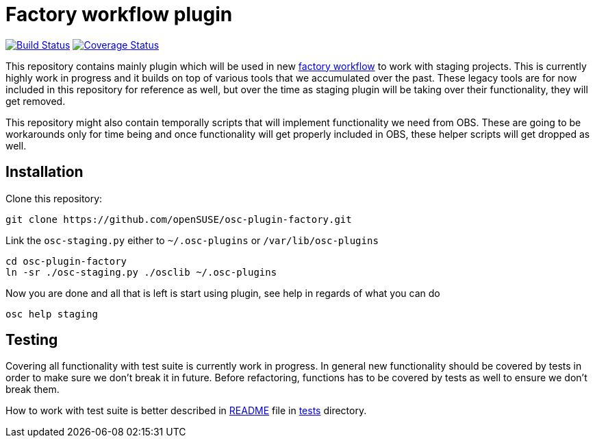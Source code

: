 Factory workflow plugin
=======================

image:https://travis-ci.org/openSUSE/osc-plugin-factory.png?branch=master["Build Status", link="https://travis-ci.org/openSUSE/osc-plugin-factory"] image:https://coveralls.io/repos/openSUSE/osc-plugin-factory/badge.png?branch=master["Coverage Status", link="https://coveralls.io/r/openSUSE/osc-plugin-factory"]

This repository contains mainly plugin which will be used in new
https://progress.opensuse.org/workflow/factory-proposal.html[factory workflow]
to work with staging projects. This is currently highly work in progress and
it builds on top of various tools that we accumulated over the past. These
legacy tools are for now included in this repository for reference as well, but
over the time as staging plugin will be taking over their functionality, they
will get removed.

This repository might also contain temporally scripts that will implement
functionality we need from OBS. These are going to be workarounds only for time
being and once functionality will get properly included in OBS, these helper
scripts will get dropped as well.

Installation
------------

Clone this repository:

--------------------------------------------------------------------------------
git clone https://github.com/openSUSE/osc-plugin-factory.git
--------------------------------------------------------------------------------

Link the +osc-staging.py+ either to +~/.osc-plugins+ or +/var/lib/osc-plugins+

--------------------------------------------------------------------------------
cd osc-plugin-factory
ln -sr ./osc-staging.py ./osclib ~/.osc-plugins
--------------------------------------------------------------------------------

Now you are done and all that is left is start using plugin, see help in
regards of what you can do

--------------------------------------------------------------------------------
osc help staging
--------------------------------------------------------------------------------

Testing
-------

Covering all functionality with test suite is currently work in progress. In
general new functionality should be covered by tests in order to make sure we
don't break it in future. Before refactoring, functions has to be covered by
tests as well to ensure we don't break them.

How to work with test suite is better described in
link:tests/README.asciidoc[README] file in link:tests[tests] directory.
